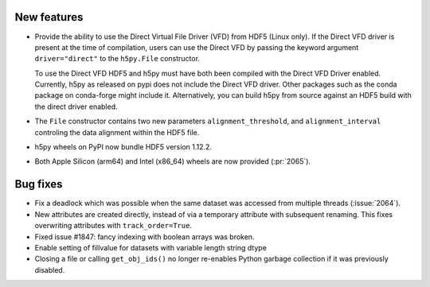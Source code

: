 New features
------------

* Provide the ability to use the Direct Virtual File Driver (VFD) from
  HDF5 (Linux only).
  If the Direct VFD driver is present at the time of compilation, users can use the
  Direct VFD by passing the keyword argument ``driver="direct"`` to the
  ``h5py.File`` constructor.

  To use the Direct VFD HDF5 and h5py must have both been compiled with
  the Direct VFD Driver enabled. Currently, h5py as released on pypi
  does not include the Direct VFD driver.
  Other packages such as the conda package on conda-forge might include it.
  Alternatively, you can build h5py from source against an HDF5 build
  with the direct driver enabled.
* The ``File`` constructor contains two new parameters ``alignment_threshold``,
  and ``alignment_interval`` controling the data alignment within the HDF5
  file.
* h5py wheels on PyPI now bundle HDF5 version 1.12.2.
* Both Apple Silicon (arm64) and Intel (x86_64) wheels are now provided (:pr:`2065`).

Bug fixes
---------

* Fix a deadlock which was possible when the same dataset was accessed from
  multiple threads (:issue:`2064`).
* New attributes are created directly, instead of via a temporary
  attribute with subsequent renaming. This fixes overwriting
  attributes with ``track_order=True``.
* Fixed issue #1847: fancy indexing with boolean arrays was broken.
* Enable setting of fillvalue for datasets with variable length string dtype
* Closing a file or calling ``get_obj_ids()`` no longer re-enables Python
  garbage collection if it was previously disabled.

